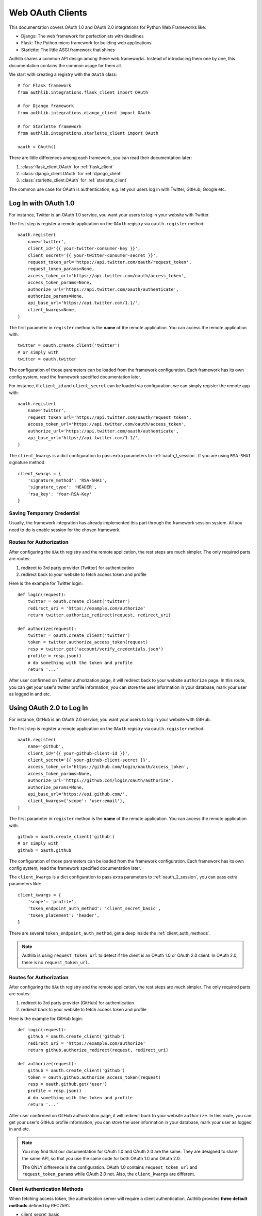 .. _frameworks_clients:

Web OAuth Clients
=================

.. module:: authlib.integrations
    :noindex:

This documentation covers OAuth 1.0 and OAuth 2.0 integrations for
Python Web Frameworks like:

* Django: The web framework for perfectionists with deadlines
* Flask: The Python micro framework for building web applications
* Starlette: The little ASGI framework that shines


Authlib shares a common API design among these web frameworks. Instead
of introducing them one by one, this documentation contains the common
usage for them all.

We start with creating a registry with the ``OAuth`` class::

    # for Flask framework
    from authlib.integrations.flask_client import OAuth

    # for Django framework
    from authlib.integrations.django_client import OAuth

    # for Starlette framework
    from authlib.integrations.starlette_client import OAuth

    oauth = OAuth()

There are little differences among each framework, you can read their
documentation later:

1. :class:`flask_client.OAuth` for :ref:`flask_client`
2. :class:`django_client.OAuth` for :ref:`django_client`
3. :class:`starlette_client.OAuth` for :ref:`starlette_client`

The common use case for OAuth is authentication, e.g. let your users log in
with Twitter, GitHub, Google etc.

Log In with OAuth 1.0
---------------------

For instance, Twitter is an OAuth 1.0 service, you want your users to log in
your website with Twitter.

The first step is register a remote application on the ``OAuth`` registry via
``oauth.register`` method::

    oauth.register(
        name='twitter',
        client_id='{{ your-twitter-consumer-key }}',
        client_secret='{{ your-twitter-consumer-secret }}',
        request_token_url='https://api.twitter.com/oauth/request_token',
        request_token_params=None,
        access_token_url='https://api.twitter.com/oauth/access_token',
        access_token_params=None,
        authorize_url='https://api.twitter.com/oauth/authenticate',
        authorize_params=None,
        api_base_url='https://api.twitter.com/1.1/',
        client_kwargs=None,
    )

The first parameter in ``register`` method is the **name** of the remote
application. You can access the remote application with::

    twitter = oauth.create_client('twitter')
    # or simply with
    twitter = oauth.twitter

The configuration of those parameters can be loaded from the framework
configuration. Each framework has its own config system, read the framework
specified documentation later.

For instance, if ``client_id`` and ``client_secret`` can be loaded via
configuration, we can simply register the remote app with::

    oauth.register(
        name='twitter',
        request_token_url='https://api.twitter.com/oauth/request_token',
        access_token_url='https://api.twitter.com/oauth/access_token',
        authorize_url='https://api.twitter.com/oauth/authenticate',
        api_base_url='https://api.twitter.com/1.1/',
    )

The ``client_kwargs`` is a dict configuration to pass extra parameters to
:ref:`oauth_1_session`. If you are using ``RSA-SHA1`` signature method::

    client_kwargs = {
        'signature_method': 'RSA-SHA1',
        'signature_type': 'HEADER',
        'rsa_key': 'Your-RSA-Key'
    }


Saving Temporary Credential
~~~~~~~~~~~~~~~~~~~~~~~~~~~

Usually, the framework integration has already implemented this part through
the framework session system. All you need to do is enable session for the
chosen framework.

Routes for Authorization
~~~~~~~~~~~~~~~~~~~~~~~~

After configuring the ``OAuth`` registry and the remote application, the
rest steps are much simpler. The only required parts are routes:

1. redirect to 3rd party provider (Twitter) for authentication
2. redirect back to your website to fetch access token and profile

Here is the example for Twitter login::

    def login(request):
        twitter = oauth.create_client('twitter')
        redirect_uri = 'https://example.com/authorize'
        return twitter.authorize_redirect(request, redirect_uri)

    def authorize(request):
        twitter = oauth.create_client('twitter')
        token = twitter.authorize_access_token(request)
        resp = twitter.get('account/verify_credentials.json')
        profile = resp.json()
        # do something with the token and profile
        return '...'

After user confirmed on Twitter authorization page, it will redirect
back to your website ``authorize`` page. In this route, you can get your
user's twitter profile information, you can store the user information
in your database, mark your user as logged in and etc.


Using OAuth 2.0 to Log In
-------------------------

For instance, GitHub is an OAuth 2.0 service, you want your users to log in
your website with GitHub.

The first step is register a remote application on the ``OAuth`` registry via
``oauth.register`` method::

    oauth.register(
        name='github',
        client_id='{{ your-github-client-id }}',
        client_secret='{{ your-github-client-secret }}',
        access_token_url='https://github.com/login/oauth/access_token',
        access_token_params=None,
        authorize_url='https://github.com/login/oauth/authorize',
        authorize_params=None,
        api_base_url='https://api.github.com/',
        client_kwargs={'scope': 'user:email'},
    )

The first parameter in ``register`` method is the **name** of the remote
application. You can access the remote application with::

    github = oauth.create_client('github')
    # or simply with
    github = oauth.github

The configuration of those parameters can be loaded from the framework
configuration. Each framework has its own config system, read the framework
specified documentation later.

The ``client_kwargs`` is a dict configuration to pass extra parameters to
:ref:`oauth_2_session`, you can pass extra parameters like::

    client_kwargs = {
        'scope': 'profile',
        'token_endpoint_auth_method': 'client_secret_basic',
        'token_placement': 'header',
    }

There are several ``token_endpoint_auth_method``, get a deep inside the
:ref:`client_auth_methods`.

.. note::

    Authlib is using ``request_token_url`` to detect if the client is an
    OAuth 1.0 or OAuth 2.0 client. In OAuth 2.0, there is no ``request_token_url``.


Routes for Authorization
~~~~~~~~~~~~~~~~~~~~~~~~

After configuring the ``OAuth`` registry and the remote application, the
rest steps are much simpler. The only required parts are routes:

1. redirect to 3rd party provider (GitHub) for authentication
2. redirect back to your website to fetch access token and profile

Here is the example for GitHub login::


    def login(request):
        github = oauth.create_client('github')
        redirect_uri = 'https://example.com/authorize'
        return github.authorize_redirect(request, redirect_uri)

    def authorize(request):
        github = oauth.create_client('github')
        token = oauth.github.authorize_access_token(request)
        resp = oauth.github.get('user')
        profile = resp.json()
        # do something with the token and profile
        return '...'

After user confirmed on GitHub authorization page, it will redirect
back to your website ``authorize``. In this route, you can get your
user's GitHub profile information, you can store the user information
in your database, mark your user as logged in and etc.

.. note::

    You may find that our documentation for OAuth 1.0 and OAuth 2.0 are
    the same. They are designed to share the same API, so that you use
    the same code for both OAuth 1.0 and OAuth 2.0.

    The ONLY difference is the configuration. OAuth 1.0 contains
    ``request_token_url`` and ``request_token_params`` while OAuth 2.0
    not. Also, the ``client_kwargs`` are different.


Client Authentication Methods
~~~~~~~~~~~~~~~~~~~~~~~~~~~~~

When fetching access token, the authorization server will require a client
authentication, Authlib provides **three default methods** defined by RFC7591:

- client_secret_basic
- client_secret_post
- none

But if the remote provider does not support these three methods, we need to
register our own authentication methods::

    oauth.register(
        'name',
        ...
        client_auth_methods=[
            ClientSecretJWT(token_endpoint),
            ('client_secret_uri', auth_client_secret_uri),
        ]
    )

Read more in OAuth 2.0 :ref:`oauth2_client_auth`.

Accessing OAuth Resources
-------------------------

.. note::

    If your application ONLY needs login via 3rd party services like
    Twitter, Google, Facebook and GitHub to login, you DON'T need to
    create the token database.

There are also chances that you need to access your user's 3rd party
OAuth provider resources. For instance, you want to display the logged
in user's twitter time line and GitHub repositories. You will use
**access token** to fetch the resources::

    def get_twitter_tweets(request):
        token = OAuth1Token.find(
            name='twitter',
            user=request.user
        )
        # API URL: https://api.twitter.com/1.1/statuses/user_timeline.json
        resp = oauth.twitter.get('statuses/user_timeline.json', token=token.to_token())
        return resp.json()

    def get_github_repositories(request):
        token = OAuth2Token.find(
            name='github',
            user=request.user
        )
        # API URL: https://api.github.com/user/repos
        resp = oauth.github.get('user/repos', token=token.to_token())
        return resp.json()

In this case, we need a place to store the access token in order to use
it later. Usually we will save the token into database. In the previous
**Routes for Authorization** ``authorize`` part, we can save the token into
database.


Design Database
~~~~~~~~~~~~~~~

It is possible to share one database table for both OAuth 1.0 token and
OAuth 2.0 token. It is also good to use different database tables for
OAuth 1.0 and OAuth 2.0.

In the above example, we are using two tables. Here are some hints on
how to design the database::

    class OAuth1Token(Model):
        name = String(length=40)
        oauth_token = String(length=200)
        oauth_token_secret = String(length=200)
        user = ForeignKey(User)

        def to_token(self):
            return dict(
                oauth_token=self.access_token,
                oauth_token_secret=self.alt_token,
            )

    class OAuth2Token(Model):
        name = String(length=40)
        token_type = String(length=40)
        access_token = String(length=200)
        refresh_token = String(length=200)
        expires_at = Timestamp()
        user = ForeignKey(User)

        def to_token(self):
            return dict(
                access_token=self.access_token,
                token_type=self.token_type,
                refresh_token=self.refresh_token,
                expires_at=self.expires_at,
            )


And then we can save user's access token into database when user was redirected
back to our ``authorize`` page.


Fetch User OAuth Token
~~~~~~~~~~~~~~~~~~~~~~

You can always pass a ``token`` parameter to the remote application request
methods, like::

    token = OAuth1Token.find(name='twitter', user=request.user)
    oauth.twitter.get(url, token=token)
    oauth.twitter.post(url, token=token)
    oauth.twitter.put(url, token=token)
    oauth.twitter.delete(url, token=token)

    token = OAuth2Token.find(name='github', user=request.user)
    oauth.github.get(url, token=token)
    oauth.github.post(url, token=token)
    oauth.github.put(url, token=token)
    oauth.github.delete(url, token=token)

However, it is not a good practice to query the token database in every request
function. Authlib provides a way to fetch current user's token automatically for
you, just ``register`` with ``fetch_token`` function::

    def fetch_twitter_token(request):
        token = OAuth1Token.find(
            name='twitter',
            user=request.user
        )
        return token.to_token()

    def fetch_github_token(request):
        token = OAuth2Token.find(
            name='github',
            user=request.user
        )
        return token.to_token()

    # we can registry this ``fetch_token`` with oauth.register
    oauth.register(
        'twitter',
        # ...
        fetch_token=fetch_twitter_token,
    )
    oauth.register(
        'github',
        # ...
        fetch_token=fetch_github_token,
    )

Not good enough. In this way, you have to write ``fetch_token`` for every
remote application. There is also a shared way to fetch token::

    def fetch_token(name, request):
        if name in OAUTH1_SERVICES:
            model = OAuth1Token
        else:
            model = OAuth2Token

        token = model.find(
            name=name,
            user=request.user
        )
        return token.to_token()

    # initialize OAuth registry with this fetch_token function
    oauth = OAuth(fetch_token=fetch_token)

Now, developers don't have to pass a ``token`` in the HTTP requests,
instead, they can pass the ``request``::

    def get_twitter_tweets(request):
        resp = oauth.twitter.get('statuses/user_timeline.json', request=request)
        return resp.json()


.. note:: Flask is different, you don't need to pass the ``request`` either.


OAuth 2.0 Enhancement
---------------------

OAuth 1.0 is a protocol, while OAuth 2.0 is a framework. There are so many
features in OAuth 2.0 than OAuth 1.0. This section is designed for
OAuth 2.0 specially.


Auto Update Token
~~~~~~~~~~~~~~~~~

In OAuth 1.0, access token never expires. But in OAuth 2.0, token MAY expire. If
there is a ``refresh_token`` value, Authlib will auto update the access token if
it is expired.

We do this by passing a ``update_token`` function to ``OAuth`` registry::

    def update_token(name, token, refresh_token=None, access_token=None):
        if refresh_token:
            item = OAuth2Token.find(name=name, refresh_token=refresh_token)
        elif access_token:
            item = OAuth2Token.find(name=name, access_token=access_token)
        else:
            return

        # update old token
        item.access_token = token['access_token']
        item.refresh_token = token.get('refresh_token')
        item.expires_at = token['expires_at']
        item.save()

    oauth = OAuth(update_token=update_token)

In this way, OAuth 2.0 integration will update expired token automatically. There is
also a **signal** way to update token. Checkout the frameworks documentation.


OAuth 2.0 Code Challenge
~~~~~~~~~~~~~~~~~~~~~~~~

Adding ``code_challenge`` provided by :ref:`specs/rfc7636` is simple. You
register your remote app with a ``code_challenge_method`` in ``client_kwargs``::

    oauth.register(
        'example',
        client_id='Example Client ID',
        client_secret='Example Client Secret',
        access_token_url='https://example.com/oauth/access_token',
        authorize_url='https://example.com/oauth/authorize',
        api_base_url='https://api.example.com/',
        client_kwargs={'code_challenge_method': 'S256'},
    )

Note, the only supported ``code_challenge_method`` is ``S256``.


Compliance Fix for OAuth 2.0
~~~~~~~~~~~~~~~~~~~~~~~~~~~~

For non standard OAuth 2.0 service, you can pass a ``compliance_fix`` when
``.register``. For example, Slack has a compliance problem, we can construct
a method to fix the requests session::

    def slack_compliance_fix(session):
        def _fix(resp):
            token = resp.json()
            # slack returns no token_type
            token['token_type'] = 'Bearer'
            resp._content = to_unicode(json.dumps(token)).encode('utf-8')
            return resp
        session.register_compliance_hook('access_token_response', _fix)

Then pass this ``slack_compliance_fix`` into ``.register`` parameters::

    oauth.register(
        'slack',
        client_id='...',
        client_secret='...',
        ...,
        compliance_fix=slack_compliance_fix,
        ...
    )

Find all the available compliance hooks at :ref:`compliance_fix_oauth2`.


OpenID Connect & UserInfo
-------------------------

When log in with OAuth 1.0 and OAuth 2.0, "access_token" is not what developers
want. Instead, what developers want is **user info**, Authlib wrap it with
:class:`~authlib.oidc.core.UserInfo`.

There are two ways to fetch **userinfo** from 3rd party providers. If the
provider supports OpenID Connect, we can get the user info from the returned
``id_token``.


userinfo_endpoint
~~~~~~~~~~~~~~~~~

Passing a ``userinfo_endpoint`` when ``.register`` remote client::

    oauth.register(
        'google',
        client_id='...',
        client_secret='...',
        userinfo_endpoint='https://openidconnect.googleapis.com/v1/userinfo',
    )

And later, when the client has obtained access token, we can call::

    def authorize(request):
        token = oauth.google.authorize_access_token(request)
        user = oauth.google.userinfo(request)
        return '...'

If the ``userinfo_endpoint`` is not compatible with
:class:`~authlib.oidc.core.UserInfo`, we can use a ``userinfo_compliance_fix``::


    def compliance_fix(client, user_data):
        return {
            'sub': user_data['id'],
            'name': user_data['name']
        }

    oauth.register(
        'example',
        client_id='...',
        client_secret='...',
        userinfo_endpoint='https://example.com/userinfo',
        userinfo_compliance_fix=compliance_fix,
    )

Parsing ``id_token``
~~~~~~~~~~~~~~~~~~~~

For OpenID Connect provider, when ``.authorize_access_token``, the provider
will include a ``id_token`` in the response. This ``id_token`` contains the
``UserInfo`` we need so that we don't have to fetch userinfo endpoint again.

The ``id_token`` is a JWT, with Authlib :ref:`jwt_guide`, we can decode it
easily. Frameworks integrations will handle it automatically if configurations
are correct.

A simple solution is to provide the OpenID Connect Discovery Endpoint::

    oauth.register(
        'google',
        client_id='...',
        client_secret='...',
        server_metadata_url='https://accounts.google.com/.well-known/openid-configuration',
        client_kwargs={'scope': 'openid email profile'},
    )

The discovery endpoint provides all the information we need so that you don't
have to add ``authorize_url`` and ``access_token_url``.

Check out our client example: https://github.com/authlib/demo-oauth-client

But if there is no discovery endpoint, developers MUST add all the missing information
themselves::

* authorize_url
* access_token_url
* jwks_uri

This ``jwks_uri`` is the URL to get provider's public JWKs. Developers MAY also
provide the value of ``jwks`` instead of ``jwks_uri``::

    oauth.register(
        'google',
        client_id='...',
        client_secret='...',
        access_token_url='https://example.com/oauth/access_token',
        authorize_url='https://example.com/oauth/authorize',
        jwks={"keys": [...]}
    )
